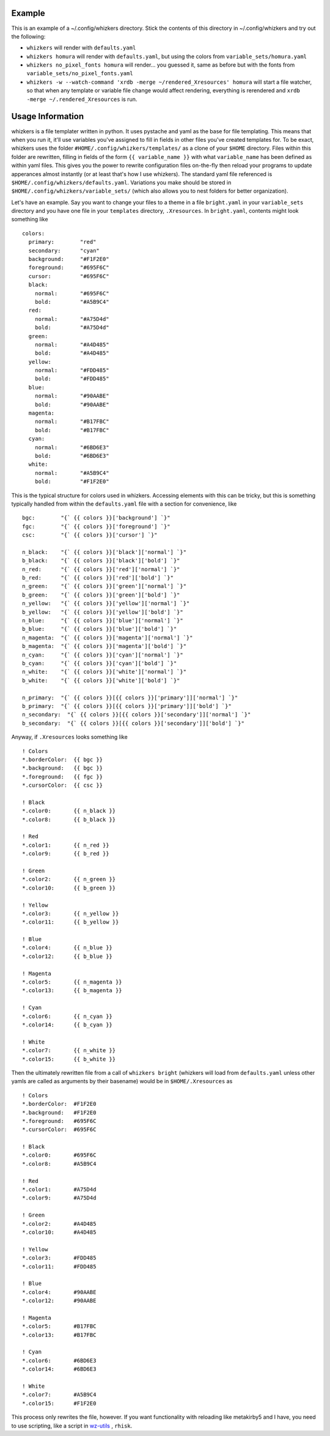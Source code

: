Example
=======

This is an example of a ~/.config/whizkers directory. Stick the contents
of this directory in ~/.config/whizkers and try out the following:

-  ``whizkers`` will render with ``defaults.yaml``
-  ``whizkers homura`` will render with ``defaults.yaml``, but using the
   colors from ``variable_sets/homura.yaml``
-  ``whizkers no_pixel_fonts homura`` will render... you guessed it,
   same as before but with the fonts from
   ``variable_sets/no_pixel_fonts.yaml``
-  ``whizkers -w --watch-command 'xrdb -merge ~/rendered_Xresources' homura``
   will start a file watcher, so that when any template or variable file
   change would affect rendering, everything is rerendered and
   ``xrdb -merge ~/.rendered_Xresources`` is run.

Usage Information
=================

whizkers is a file templater written in python. It uses pystache and yaml as the base for file templating. This means that when you run it, it'll use variables you've assigned to fill in fields in other files you've created templates for. To be exact, whizkers uses the folder ``#HOME/.config/whizkers/templates/`` as a clone of your ``$HOME`` directory. Files within this folder are rewritten, filling in fields of the form ``{{ variable_name }}`` with what ``variable_name`` has been defined as within yaml files. This gives you the power to rewrite configuration files on-the-fly then reload your programs to update apperances almost instantly (or at least that's how I use whizkers). The standard yaml file referenced is ``$HOME/.config/whizkers/defaults.yaml``. Variations you make should be stored in ``$HOME/.config/whizkers/variable_sets/`` (which also allows you to nest folders for better organization).

Let's have an example. Say you want to change your files to a theme in a file ``bright.yaml`` in your ``variable_sets`` directory and you have one file in your ``templates`` directory, ``.Xresources``. In ``bright.yaml``, contents might look something like

::

    colors:
      primary:        "red"
      secondary:      "cyan"
      background:     "#F1F2E0"
      foreground:     "#695F6C"
      cursor:         "#695F6C"
      black:
        normal:       "#695F6C"
        bold:         "#A5B9C4"
      red:
        normal:       "#A75D4d"
        bold:         "#A75D4d"
      green:
        normal:       "#A4D485"
        bold:         "#A4D485"
      yellow:
        normal:       "#FDD485"
        bold:         "#FDD485"
      blue:
        normal:       "#90AABE"
        bold:         "#90AABE"
      magenta:
        normal:       "#B17FBC"
        bold:         "#B17FBC"
      cyan:
        normal:       "#6BD6E3"
        bold:         "#6BD6E3"
      white:
        normal:       "#A5B9C4"
        bold:         "#F1F2E0"

This is the typical structure for colors used in whizkers. Accessing elements with this can be tricky, but this is something typically handled from within the ``defaults.yaml`` file with a section for convenience, like

::

    bgc:        "{` {{ colors }}['background'] `}"
    fgc:        "{` {{ colors }}['foreground'] `}"
    csc:        "{` {{ colors }}['cursor'] `}"

    n_black:    "{` {{ colors }}['black']['normal'] `}"
    b_black:    "{` {{ colors }}['black']['bold'] `}"
    n_red:      "{` {{ colors }}['red']['normal'] `}"
    b_red:      "{` {{ colors }}['red']['bold'] `}"
    n_green:    "{` {{ colors }}['green']['normal'] `}"
    b_green:    "{` {{ colors }}['green']['bold'] `}"
    n_yellow:   "{` {{ colors }}['yellow']['normal'] `}"
    b_yellow:   "{` {{ colors }}['yellow']['bold'] `}"
    n_blue:     "{` {{ colors }}['blue']['normal'] `}"
    b_blue:     "{` {{ colors }}['blue']['bold'] `}"
    n_magenta:  "{` {{ colors }}['magenta']['normal'] `}"
    b_magenta:  "{` {{ colors }}['magenta']['bold'] `}"
    n_cyan:     "{` {{ colors }}['cyan']['normal'] `}"
    b_cyan:     "{` {{ colors }}['cyan']['bold'] `}"
    n_white:    "{` {{ colors }}['white']['normal'] `}"
    b_white:    "{` {{ colors }}['white']['bold'] `}"

    n_primary:  "{` {{ colors }}[{{ colors }}['primary']]['normal'] `}"
    b_primary:  "{` {{ colors }}[{{ colors }}['primary']]['bold'] `}"
    n_secondary:  "{` {{ colors }}[{{ colors }}['secondary']]['normal'] `}"
    b_secondary:  "{` {{ colors }}[{{ colors }}['secondary']]['bold'] `}"

Anyway, if ``.Xresources`` looks something like

::

    ! Colors
    *.borderColor:  {{ bgc }}
    *.background:   {{ bgc }}
    *.foreground:   {{ fgc }}
    *.cursorColor:  {{ csc }}

    ! Black
    *.color0:       {{ n_black }}
    *.color8:       {{ b_black }}

    ! Red
    *.color1:       {{ n_red }}
    *.color9:       {{ b_red }}

    ! Green
    *.color2:       {{ n_green }}
    *.color10:      {{ b_green }}

    ! Yellow
    *.color3:       {{ n_yellow }}
    *.color11:      {{ b_yellow }}

    ! Blue
    *.color4:       {{ n_blue }}
    *.color12:      {{ b_blue }}

    ! Magenta
    *.color5:       {{ n_magenta }}
    *.color13:      {{ b_magenta }}

    ! Cyan
    *.color6:       {{ n_cyan }}
    *.color14:      {{ b_cyan }}

    ! White
    *.color7:       {{ n_white }}
    *.color15:      {{ b_white }}

Then the ultimately rewritten file from a call of ``whizkers bright`` (whizkers will load from ``defaults.yaml`` unless other yamls are called as arguments by their basename) would be in ``$HOME/.Xresources`` as

::

    ! Colors
    *.borderColor:  #F1F2E0
    *.background:   #F1F2E0
    *.foreground:   #695F6C
    *.cursorColor:  #695F6C

    ! Black
    *.color0:       #695F6C
    *.color8:       #A5B9C4

    ! Red
    *.color1:       #A75D4d
    *.color9:       #A75D4d

    ! Green
    *.color2:       #A4D485
    *.color10:      #A4D485

    ! Yellow
    *.color3:       #FDD485
    *.color11:      #FDD485

    ! Blue
    *.color4:       #90AABE
    *.color12:      #90AABE

    ! Magenta
    *.color5:       #B17FBC
    *.color13:      #B17FBC

    ! Cyan
    *.color6:       #6BD6E3
    *.color14:      #6BD6E3

    ! White
    *.color7:       #A5B9C4
    *.color15:      #F1F2E0

This process only rewrites the file, however. If you want functionality with reloading like metakirby5 and I have, you need to use scripting, like a script in `wz-utils`_ , ``rhisk``.

.. _wz-utils: https://github.com/fullsalvo/wz-utils
